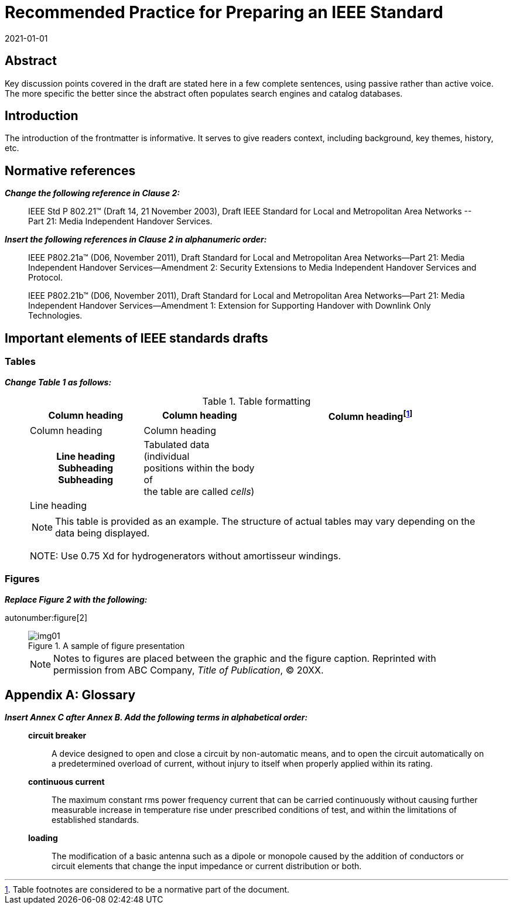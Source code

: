 = Recommended Practice for Preparing an IEEE Standard
:doctype: amendment
:docnumber: 987.6
:docstage: draft
:draft: 2
:copyright-year: 2021
:revdate: 2021-01-01
:language: en
:society: Template Society
:committee: Standards Staff Engineering Committee
:working-group: Working Group Name
:confirmed-date: <Date Approved>
:wg-chair: Arthur C. Clark
:wg-vicechair: Alessandro Volta
:wg-members: Participant1;Participant2;Participant3;Participant4;Participant5; Participant6;Participant7;Participant8;Participant9
:balloting-group: Balloting Group Name
:balloting-group-members: Participant1;Participant2;Participant3;Participant4;Participant5; Participant6;Participant7;Participant8;Participant9
:std-board-chair: Claude Elwood Shannon
:std-board-vicechair: Charles-Augustin de Coulomb
:std-board-members: Participant1; Participant2; Participant3; Participant4; Participant5; Participant6; Participant7; Participant8; Participant9
:keywords: designation,document development,draft,equation,figure,guide,IEEE 987.6™,introduction,list,purpose,recommended practice,scope,standard
:amendment-number: #
:updates-document-type: recommended-practice
:mn-document-class: ieee
:imagesdir: images
// :amendment-title: Amendment

[abstract]
== Abstract

Key discussion points covered in the draft are stated here in a few complete
sentences, using passive rather than active voice. The more specific the better since
the abstract often populates search engines and catalog databases.

== Introduction

The introduction of the frontmatter is informative. It serves to give readers
context, including background, key themes, history, etc.

[change=modify,locality="clause=2"]
== Normative references

*_Change the following reference in Clause 2:_*

[quote]
____
IEEE Std [strike]#P# 802.21(TM) [strike]#(Draft 14, 21 November 2003)#,
[strike]#Draft# [underline]#IEEE# Standard for Local and Metropolitan Area Networks
--[underline]#Part 21:# Media Independent Handover Services.
____

*_Insert the following references in Clause 2 in alphanumeric order:_*

[quote]
____
IEEE P802.21a(TM) (D06, November 2011), Draft Standard for Local and Metropolitan
Area Networks--Part 21: Media Independent Handover Services--Amendment 2: Security
Extensions to Media Independent Handover Services and Protocol.

IEEE P802.21b(TM) (D06, November 2011), Draft Standard for Local and Metropolitan
Area Networks--Part 21: Media Independent Handover Services--Amendment 1: Extension
for Supporting Handover with Downlink Only Technologies.
____

[change=modify,locality="clause=4"]
== Important elements of IEEE standards drafts

[change=modify,locality="clause=4.3"]
=== Tables

*_Change Table 1 as follows:_*

[quote]
____
.Table formatting
[headerrows=2]
|===
.2+^.^| Column heading .2+^.^| Column heading 2+^| Column heading{blank}footnote:[Table footnotes are considered to be a normative part of the document.]

^| Column heading ^| Column heading

h| Line heading
Subheading
Subheading

a| Tabulated data (individual +
positions within the body of +
the table are called _cells_)

.2+| .2+|

| Line heading |

4+a| NOTE: This table is provided as an example. The structure of actual tables may
vary depending on the data being displayed.

[strike]#NOTE: Use 0.75 Xd for hydrogenerators without amortisseur windings.#
|===
____

[change=modify,locality="clause=4.4"]
=== Figures

*_Replace Figure 2 with the following:_*

autonumber:figure[2]

[quote]
____
.A sample of figure presentation
image::img01.png[]

NOTE: Notes to figures are placed between the graphic and the figure caption.
Reprinted with permission from ABC Company, _Title of Publication_, © 20XX.
____

[change=add,locality="clause=B",path="."]
[appendix,obligation=informative]
== Glossary

*_Insert Annex C after Annex B. Add the following terms in alphabetical order:_*

[quote]
____
*circuit breaker*:: A device designed to open and close a circuit by non-automatic
means, and to open the circuit automatically on a predetermined overload of current,
without injury to itself when properly applied within its rating.

*continuous current*:: The maximum constant rms power frequency current that can be
carried continuously without causing further measurable increase in temperature rise
under prescribed conditions of test, and within the limitations of established
standards.

*loading*:: The modification of a basic antenna such as a dipole or monopole caused
by the addition of conductors or circuit elements that change the input impedance or
current distribution or both.
____
